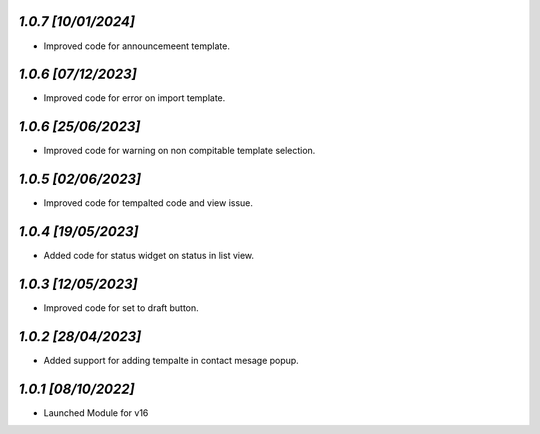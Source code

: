 `1.0.7                                                        [10/01/2024]`
***************************************************************************
- Improved code for announcemeent template.

`1.0.6                                                        [07/12/2023]`
***************************************************************************
- Improved code for error on import template.

`1.0.6                                                        [25/06/2023]`
***************************************************************************
- Improved code for warning on non compitable template selection.

`1.0.5                                                        [02/06/2023]`
***************************************************************************
- Improved code for tempalted code and view issue.

`1.0.4                                                        [19/05/2023]`
***************************************************************************
- Added code for status widget on status in list view.

`1.0.3                                                        [12/05/2023]`
***************************************************************************
- Improved code for set to draft button.

`1.0.2                                                        [28/04/2023]`
***************************************************************************
- Added support for adding tempalte in contact mesage popup.

`1.0.1                                                        [08/10/2022]`
***************************************************************************
- Launched Module for v16
